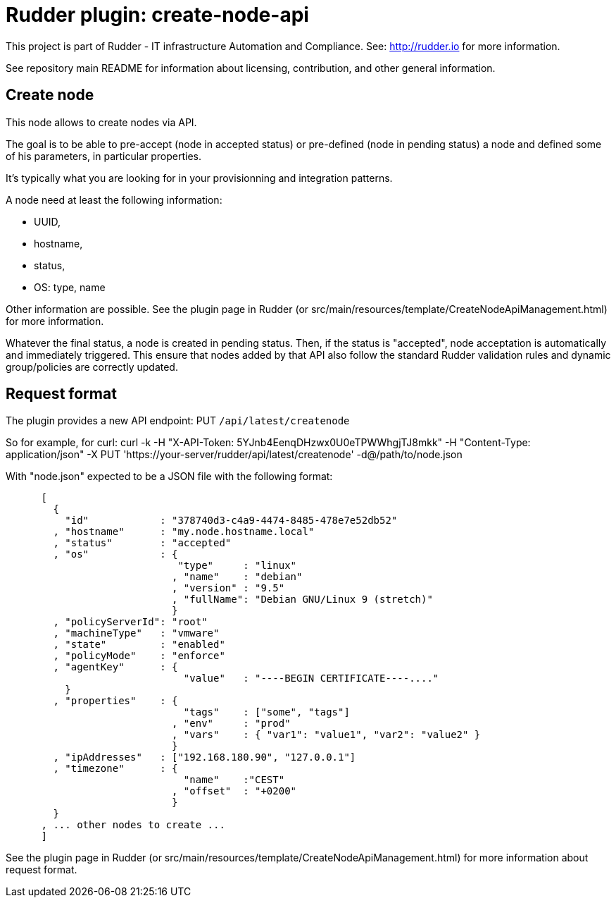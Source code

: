 # Rudder plugin: create-node-api

This project is part of Rudder - IT infrastructure Automation and Compliance.
See: http://rudder.io for more information.

See repository main README for information about licensing, contribution, and
other general information.

// Everything after this line goes into Rudder documentation
// ====doc====
[create-node-api]
= Create node

This node allows to create nodes via API.

The goal is to be able to pre-accept (node in accepted status) or pre-defined (node in pending status) a node and defined some of his parameters, in particular properties.

It's typically what you are looking for in your provisionning and integration patterns.

A node need at least the following information:

- UUID,
- hostname,
- status,
- OS: type, name

Other information are possible. See the plugin page in Rudder (or src/main/resources/template/CreateNodeApiManagement.html) for more information.

Whatever the final status, a node is created in pending status. Then, if the status is "accepted", node acceptation is automatically and immediately triggered. This ensure that nodes added by that API also follow the standard Rudder validation rules and dynamic group/policies are correctly updated.

== Request format

The plugin provides a new API endpoint: PUT `/api/latest/createnode`

So for example, for curl: curl -k -H "X-API-Token: 5YJnb4EenqDHzwx0U0eTPWWhgjTJ8mkk" -H "Content-Type: application/json" -X PUT 'https://your-server/rudder/api/latest/createnode' -d@/path/to/node.json

With "node.json" expected to be a JSON file with the following format:

```
      [
        {
          "id"            : "378740d3-c4a9-4474-8485-478e7e52db52"
        , "hostname"      : "my.node.hostname.local"
        , "status"        : "accepted"
        , "os"            : {
                             "type"     : "linux"
                            , "name"    : "debian"
                            , "version" : "9.5"
                            , "fullName": "Debian GNU/Linux 9 (stretch)"
                            }
        , "policyServerId": "root"
        , "machineType"   : "vmware"
        , "state"         : "enabled"
        , "policyMode"    : "enforce"
        , "agentKey"      : {
                              "value"   : "----BEGIN CERTIFICATE----...."
          }
        , "properties"    : {
                              "tags"    : ["some", "tags"]
                            , "env"     : "prod"
                            , "vars"    : { "var1": "value1", "var2": "value2" }
                            }
        , "ipAddresses"   : ["192.168.180.90", "127.0.0.1"]
        , "timezone"      : {
                              "name"    :"CEST"
                            , "offset"  : "+0200"
                            }
        }
      , ... other nodes to create ...
      ]
```

See the plugin page in Rudder (or src/main/resources/template/CreateNodeApiManagement.html) for more information about request format.
